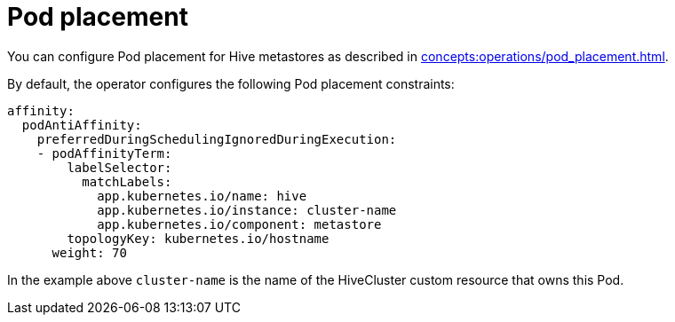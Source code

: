 = Pod placement

You can configure Pod placement for Hive metastores as described in xref:concepts:operations/pod_placement.adoc[].

By default, the operator configures the following Pod placement constraints:

[source,yaml]
----
affinity:
  podAntiAffinity:
    preferredDuringSchedulingIgnoredDuringExecution:
    - podAffinityTerm:
        labelSelector:
          matchLabels:
            app.kubernetes.io/name: hive
            app.kubernetes.io/instance: cluster-name
            app.kubernetes.io/component: metastore
        topologyKey: kubernetes.io/hostname
      weight: 70
----

In the example above `cluster-name` is the name of the HiveCluster custom resource that owns this Pod.

